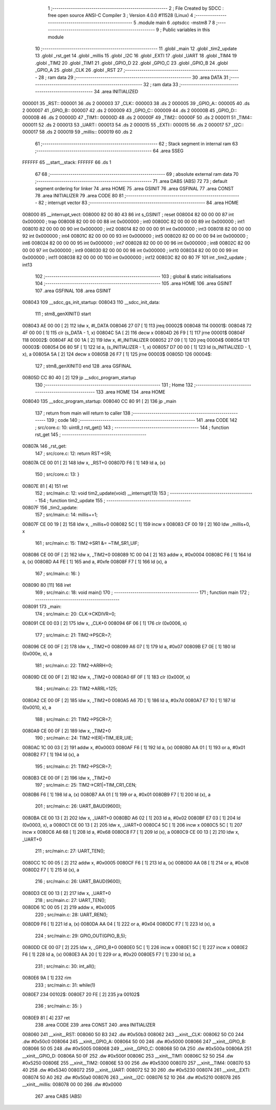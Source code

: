                                      1 ;--------------------------------------------------------
                                      2 ; File Created by SDCC : free open source ANSI-C Compiler
                                      3 ; Version 4.0.0 #11528 (Linux)
                                      4 ;--------------------------------------------------------
                                      5 	.module main
                                      6 	.optsdcc -mstm8
                                      7 	
                                      8 ;--------------------------------------------------------
                                      9 ; Public variables in this module
                                     10 ;--------------------------------------------------------
                                     11 	.globl _main
                                     12 	.globl _tim2_update
                                     13 	.globl _rst_get
                                     14 	.globl _millis
                                     15 	.globl _I2C
                                     16 	.globl _EXTI
                                     17 	.globl _UART
                                     18 	.globl _TIM4
                                     19 	.globl _TIM2
                                     20 	.globl _TIM1
                                     21 	.globl _GPIO_D
                                     22 	.globl _GPIO_C
                                     23 	.globl _GPIO_B
                                     24 	.globl _GPIO_A
                                     25 	.globl _CLK
                                     26 	.globl _RST
                                     27 ;--------------------------------------------------------
                                     28 ; ram data
                                     29 ;--------------------------------------------------------
                                     30 	.area DATA
                                     31 ;--------------------------------------------------------
                                     32 ; ram data
                                     33 ;--------------------------------------------------------
                                     34 	.area INITIALIZED
      000001                         35 _RST::
      000001                         36 	.ds 2
      000003                         37 _CLK::
      000003                         38 	.ds 2
      000005                         39 _GPIO_A::
      000005                         40 	.ds 2
      000007                         41 _GPIO_B::
      000007                         42 	.ds 2
      000009                         43 _GPIO_C::
      000009                         44 	.ds 2
      00000B                         45 _GPIO_D::
      00000B                         46 	.ds 2
      00000D                         47 _TIM1::
      00000D                         48 	.ds 2
      00000F                         49 _TIM2::
      00000F                         50 	.ds 2
      000011                         51 _TIM4::
      000011                         52 	.ds 2
      000013                         53 _UART::
      000013                         54 	.ds 2
      000015                         55 _EXTI::
      000015                         56 	.ds 2
      000017                         57 _I2C::
      000017                         58 	.ds 2
      000019                         59 _millis::
      000019                         60 	.ds 2
                                     61 ;--------------------------------------------------------
                                     62 ; Stack segment in internal ram 
                                     63 ;--------------------------------------------------------
                                     64 	.area	SSEG
      FFFFFF                         65 __start__stack:
      FFFFFF                         66 	.ds	1
                                     67 
                                     68 ;--------------------------------------------------------
                                     69 ; absolute external ram data
                                     70 ;--------------------------------------------------------
                                     71 	.area DABS (ABS)
                                     72 
                                     73 ; default segment ordering for linker
                                     74 	.area HOME
                                     75 	.area GSINIT
                                     76 	.area GSFINAL
                                     77 	.area CONST
                                     78 	.area INITIALIZER
                                     79 	.area CODE
                                     80 
                                     81 ;--------------------------------------------------------
                                     82 ; interrupt vector 
                                     83 ;--------------------------------------------------------
                                     84 	.area HOME
      008000                         85 __interrupt_vect:
      008000 82 00 80 43             86 	int s_GSINIT ; reset
      008004 82 00 00 00             87 	int 0x000000 ; trap
      008008 82 00 00 00             88 	int 0x000000 ; int0
      00800C 82 00 00 00             89 	int 0x000000 ; int1
      008010 82 00 00 00             90 	int 0x000000 ; int2
      008014 82 00 00 00             91 	int 0x000000 ; int3
      008018 82 00 00 00             92 	int 0x000000 ; int4
      00801C 82 00 00 00             93 	int 0x000000 ; int5
      008020 82 00 00 00             94 	int 0x000000 ; int6
      008024 82 00 00 00             95 	int 0x000000 ; int7
      008028 82 00 00 00             96 	int 0x000000 ; int8
      00802C 82 00 00 00             97 	int 0x000000 ; int9
      008030 82 00 00 00             98 	int 0x000000 ; int10
      008034 82 00 00 00             99 	int 0x000000 ; int11
      008038 82 00 00 00            100 	int 0x000000 ; int12
      00803C 82 00 80 7F            101 	int _tim2_update ; int13
                                    102 ;--------------------------------------------------------
                                    103 ; global & static initialisations
                                    104 ;--------------------------------------------------------
                                    105 	.area HOME
                                    106 	.area GSINIT
                                    107 	.area GSFINAL
                                    108 	.area GSINIT
      008043                        109 __sdcc_gs_init_startup:
      008043                        110 __sdcc_init_data:
                                    111 ; stm8_genXINIT() start
      008043 AE 00 00         [ 2]  112 	ldw x, #l_DATA
      008046 27 07            [ 1]  113 	jreq	00002$
      008048                        114 00001$:
      008048 72 4F 00 00      [ 1]  115 	clr (s_DATA - 1, x)
      00804C 5A               [ 2]  116 	decw x
      00804D 26 F9            [ 1]  117 	jrne	00001$
      00804F                        118 00002$:
      00804F AE 00 1A         [ 2]  119 	ldw	x, #l_INITIALIZER
      008052 27 09            [ 1]  120 	jreq	00004$
      008054                        121 00003$:
      008054 D6 80 5F         [ 1]  122 	ld	a, (s_INITIALIZER - 1, x)
      008057 D7 00 00         [ 1]  123 	ld	(s_INITIALIZED - 1, x), a
      00805A 5A               [ 2]  124 	decw	x
      00805B 26 F7            [ 1]  125 	jrne	00003$
      00805D                        126 00004$:
                                    127 ; stm8_genXINIT() end
                                    128 	.area GSFINAL
      00805D CC 80 40         [ 2]  129 	jp	__sdcc_program_startup
                                    130 ;--------------------------------------------------------
                                    131 ; Home
                                    132 ;--------------------------------------------------------
                                    133 	.area HOME
                                    134 	.area HOME
      008040                        135 __sdcc_program_startup:
      008040 CC 80 91         [ 2]  136 	jp	_main
                                    137 ;	return from main will return to caller
                                    138 ;--------------------------------------------------------
                                    139 ; code
                                    140 ;--------------------------------------------------------
                                    141 	.area CODE
                                    142 ;	src/core.c: 10: uint8_t rst_get()
                                    143 ;	-----------------------------------------
                                    144 ;	 function rst_get
                                    145 ;	-----------------------------------------
      00807A                        146 _rst_get:
                                    147 ;	src/core.c: 12: return RST->SR;
      00807A CE 00 01         [ 2]  148 	ldw	x, _RST+0
      00807D F6               [ 1]  149 	ld	a, (x)
                                    150 ;	src/core.c: 13: }
      00807E 81               [ 4]  151 	ret
                                    152 ;	src/main.c: 12: void tim2_update(void) __interrupt(13)
                                    153 ;	-----------------------------------------
                                    154 ;	 function tim2_update
                                    155 ;	-----------------------------------------
      00807F                        156 _tim2_update:
                                    157 ;	src/main.c: 14: millis+=1;
      00807F CE 00 19         [ 2]  158 	ldw	x, _millis+0
      008082 5C               [ 1]  159 	incw	x
      008083 CF 00 19         [ 2]  160 	ldw	_millis+0, x
                                    161 ;	src/main.c: 15: TIM2->SR1 &= ~TIM_SR1_UIF;
      008086 CE 00 0F         [ 2]  162 	ldw	x, _TIM2+0
      008089 1C 00 04         [ 2]  163 	addw	x, #0x0004
      00808C F6               [ 1]  164 	ld	a, (x)
      00808D A4 FE            [ 1]  165 	and	a, #0xfe
      00808F F7               [ 1]  166 	ld	(x), a
                                    167 ;	src/main.c: 16: }
      008090 80               [11]  168 	iret
                                    169 ;	src/main.c: 18: void main()
                                    170 ;	-----------------------------------------
                                    171 ;	 function main
                                    172 ;	-----------------------------------------
      008091                        173 _main:
                                    174 ;	src/main.c: 20: CLK->CKDIVR=0;
      008091 CE 00 03         [ 2]  175 	ldw	x, _CLK+0
      008094 6F 06            [ 1]  176 	clr	(0x0006, x)
                                    177 ;	src/main.c: 21: TIM2->PSCR=7;
      008096 CE 00 0F         [ 2]  178 	ldw	x, _TIM2+0
      008099 A6 07            [ 1]  179 	ld	a, #0x07
      00809B E7 0E            [ 1]  180 	ld	(0x000e, x), a
                                    181 ;	src/main.c: 22: TIM2->ARRH=0;
      00809D CE 00 0F         [ 2]  182 	ldw	x, _TIM2+0
      0080A0 6F 0F            [ 1]  183 	clr	(0x000f, x)
                                    184 ;	src/main.c: 23: TIM2->ARRL=125;
      0080A2 CE 00 0F         [ 2]  185 	ldw	x, _TIM2+0
      0080A5 A6 7D            [ 1]  186 	ld	a, #0x7d
      0080A7 E7 10            [ 1]  187 	ld	(0x0010, x), a
                                    188 ;	src/main.c: 21: TIM2->PSCR=7;
      0080A9 CE 00 0F         [ 2]  189 	ldw	x, _TIM2+0
                                    190 ;	src/main.c: 24: TIM2->IER|=TIM_IER_UIE;
      0080AC 1C 00 03         [ 2]  191 	addw	x, #0x0003
      0080AF F6               [ 1]  192 	ld	a, (x)
      0080B0 AA 01            [ 1]  193 	or	a, #0x01
      0080B2 F7               [ 1]  194 	ld	(x), a
                                    195 ;	src/main.c: 21: TIM2->PSCR=7;
      0080B3 CE 00 0F         [ 2]  196 	ldw	x, _TIM2+0
                                    197 ;	src/main.c: 25: TIM2->CR1|=TIM_CR1_CEN;
      0080B6 F6               [ 1]  198 	ld	a, (x)
      0080B7 AA 01            [ 1]  199 	or	a, #0x01
      0080B9 F7               [ 1]  200 	ld	(x), a
                                    201 ;	src/main.c: 26: UART_BAUD(9600);
      0080BA CE 00 13         [ 2]  202 	ldw	x, _UART+0
      0080BD A6 02            [ 1]  203 	ld	a, #0x02
      0080BF E7 03            [ 1]  204 	ld	(0x0003, x), a
      0080C1 CE 00 13         [ 2]  205 	ldw	x, _UART+0
      0080C4 5C               [ 1]  206 	incw	x
      0080C5 5C               [ 1]  207 	incw	x
      0080C6 A6 68            [ 1]  208 	ld	a, #0x68
      0080C8 F7               [ 1]  209 	ld	(x), a
      0080C9 CE 00 13         [ 2]  210 	ldw	x, _UART+0
                                    211 ;	src/main.c: 27: UART_TEN();
      0080CC 1C 00 05         [ 2]  212 	addw	x, #0x0005
      0080CF F6               [ 1]  213 	ld	a, (x)
      0080D0 AA 08            [ 1]  214 	or	a, #0x08
      0080D2 F7               [ 1]  215 	ld	(x), a
                                    216 ;	src/main.c: 26: UART_BAUD(9600);
      0080D3 CE 00 13         [ 2]  217 	ldw	x, _UART+0
                                    218 ;	src/main.c: 27: UART_TEN();
      0080D6 1C 00 05         [ 2]  219 	addw	x, #0x0005
                                    220 ;	src/main.c: 28: UART_REN();
      0080D9 F6               [ 1]  221 	ld	a, (x)
      0080DA AA 04            [ 1]  222 	or	a, #0x04
      0080DC F7               [ 1]  223 	ld	(x), a
                                    224 ;	src/main.c: 29: GPIO_OUT(GPIO_B,5);
      0080DD CE 00 07         [ 2]  225 	ldw	x, _GPIO_B+0
      0080E0 5C               [ 1]  226 	incw	x
      0080E1 5C               [ 1]  227 	incw	x
      0080E2 F6               [ 1]  228 	ld	a, (x)
      0080E3 AA 20            [ 1]  229 	or	a, #0x20
      0080E5 F7               [ 1]  230 	ld	(x), a
                                    231 ;	src/main.c: 30: int_all();
      0080E6 9A               [ 1]  232 	rim
                                    233 ;	src/main.c: 31: while(1)
      0080E7                        234 00102$:
      0080E7 20 FE            [ 2]  235 	jra	00102$
                                    236 ;	src/main.c: 35: }
      0080E9 81               [ 4]  237 	ret
                                    238 	.area CODE
                                    239 	.area CONST
                                    240 	.area INITIALIZER
      008060                        241 __xinit__RST:
      008060 50 B3                  242 	.dw #0x50b3
      008062                        243 __xinit__CLK:
      008062 50 C0                  244 	.dw #0x50c0
      008064                        245 __xinit__GPIO_A:
      008064 50 00                  246 	.dw #0x5000
      008066                        247 __xinit__GPIO_B:
      008066 50 05                  248 	.dw #0x5005
      008068                        249 __xinit__GPIO_C:
      008068 50 0A                  250 	.dw #0x500a
      00806A                        251 __xinit__GPIO_D:
      00806A 50 0F                  252 	.dw #0x500f
      00806C                        253 __xinit__TIM1:
      00806C 52 50                  254 	.dw #0x5250
      00806E                        255 __xinit__TIM2:
      00806E 53 00                  256 	.dw #0x5300
      008070                        257 __xinit__TIM4:
      008070 53 40                  258 	.dw #0x5340
      008072                        259 __xinit__UART:
      008072 52 30                  260 	.dw #0x5230
      008074                        261 __xinit__EXTI:
      008074 50 A0                  262 	.dw #0x50a0
      008076                        263 __xinit__I2C:
      008076 52 10                  264 	.dw #0x5210
      008078                        265 __xinit__millis:
      008078 00 00                  266 	.dw #0x0000
                                    267 	.area CABS (ABS)
